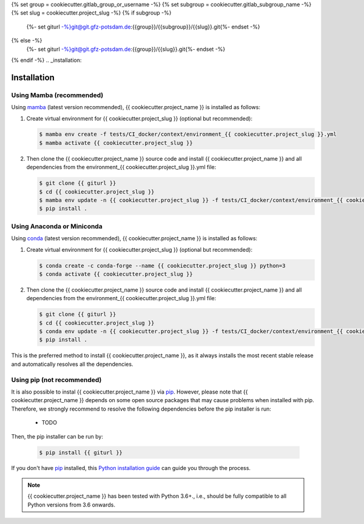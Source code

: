{% set group = cookiecutter.gitlab_group_or_username -%}
{% set subgroup = cookiecutter.gitlab_subgroup_name -%}
{% set slug = cookiecutter.project_slug -%}
{% if subgroup -%}
    {%- set giturl -%}git@git.gfz-potsdam.de:{{group}}/{{subgroup}}/{{slug}}.git{%- endset -%}
{% else -%}
    {%- set giturl -%}git@git.gfz-potsdam.de:{{group}}/{{slug}}.git{%- endset -%}
{% endif -%}
.. _installation:

============
Installation
============


Using Mamba (recommended)
-------------------------

Using mamba_ (latest version recommended), {{ cookiecutter.project_name }} is installed as follows:


1. Create virtual environment for {{ cookiecutter.project_slug }} (optional but recommended):

   .. code-block:: bash

    $ mamba env create -f tests/CI_docker/context/environment_{{ cookiecutter.project_slug }}.yml
    $ mamba activate {{ cookiecutter.project_slug }}


2. Then clone the {{ cookiecutter.project_name }} source code and install {{ cookiecutter.project_name }} and all dependencies from the environment_{{ cookiecutter.project_slug }}.yml file:

   .. code-block:: bash

    $ git clone {{ giturl }}
    $ cd {{ cookiecutter.project_slug }}
    $ mamba env update -n {{ cookiecutter.project_slug }} -f tests/CI_docker/context/environment_{{ cookiecutter.project_slug }}.yml
    $ pip install .

Using Anaconda or Miniconda
---------------------------

Using conda_ (latest version recommended), {{ cookiecutter.project_name }} is installed as follows:


1. Create virtual environment for {{ cookiecutter.project_slug }} (optional but recommended):

   .. code-block:: bash

    $ conda create -c conda-forge --name {{ cookiecutter.project_slug }} python=3
    $ conda activate {{ cookiecutter.project_slug }}


2. Then clone the {{ cookiecutter.project_name }} source code and install {{ cookiecutter.project_name }} and all dependencies from the environment_{{ cookiecutter.project_slug }}.yml file:

   .. code-block:: bash

    $ git clone {{ giturl }}
    $ cd {{ cookiecutter.project_slug }}
    $ conda env update -n {{ cookiecutter.project_slug }} -f tests/CI_docker/context/environment_{{ cookiecutter.project_slug }}.yml
    $ pip install .


This is the preferred method to install {{ cookiecutter.project_name }}, as it always installs the most recent stable release and
automatically resolves all the dependencies.


Using pip (not recommended)
---------------------------

It is also possible to instal {{ cookiecutter.project_name }} via `pip`_. However, please note that {{ cookiecutter.project_name }} depends on some
open source packages that may cause problems when installed with pip. Therefore, we strongly recommend
to resolve the following dependencies before the pip installer is run:

    * TODO


Then, the pip installer can be run by:

   .. code-block:: bash

    $ pip install {{ giturl }}

If you don't have `pip`_ installed, this `Python installation guide`_ can guide
you through the process.



.. note::

    {{ cookiecutter.project_name }} has been tested with Python 3.6+., i.e., should be fully compatible to all Python versions from 3.6 onwards.


.. _pip: https://pip.pypa.io
.. _Python installation guide: http://docs.python-guide.org/en/latest/starting/installation/
.. _conda: https://conda.io/docs
.. _mamba: https://github.com/mamba-org/mamba
